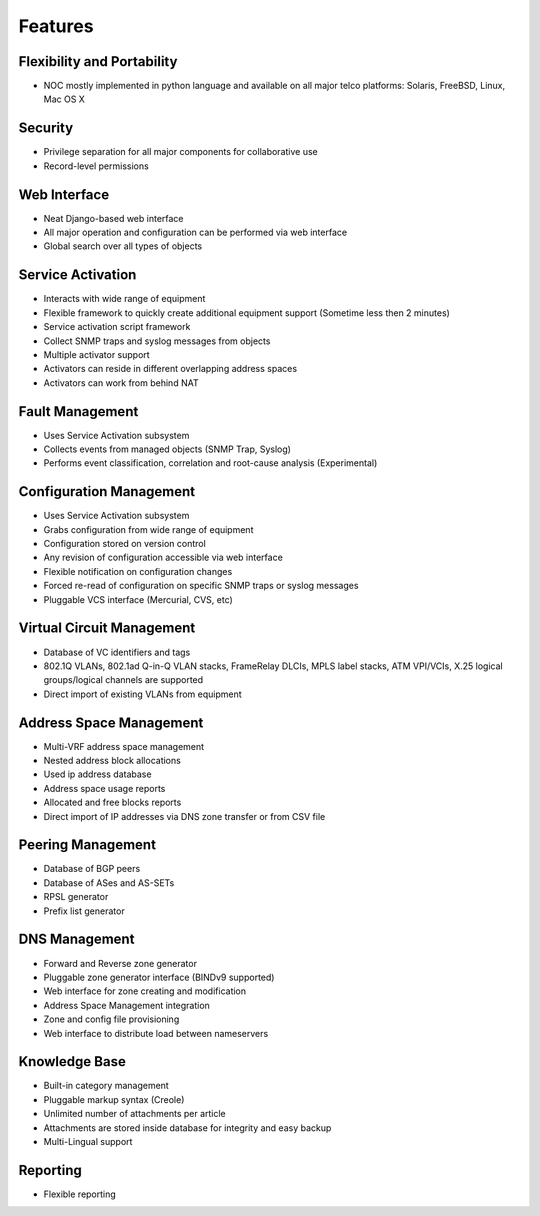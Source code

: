 ********
Features
********

Flexibility and Portability
===========================

* NOC mostly implemented in python language and available on all major telco platforms: Solaris, FreeBSD, Linux, Mac OS X

Security
========

* Privilege separation for all major components for collaborative use
* Record-level permissions

Web Interface
=============

* Neat Django-based web interface
* All major operation and configuration can be performed via web interface
* Global search over all types of objects

Service Activation
==================

* Interacts with wide range of equipment
* Flexible framework to quickly create additional equipment support (Sometime less then 2 minutes)
* Service activation script framework
* Collect SNMP traps and syslog messages from objects
* Multiple activator support
* Activators can reside in different overlapping address spaces
* Activators can work from behind NAT

Fault Management
================

* Uses Service Activation subsystem
* Collects events from managed objects (SNMP Trap, Syslog)
* Performs event classification, correlation and root-cause analysis (Experimental)

Configuration Management
========================

* Uses Service Activation subsystem
* Grabs configuration from wide range of equipment
* Configuration stored on version control
* Any revision of configuration accessible via web interface
* Flexible notification on configuration changes
* Forced re-read of configuration on specific SNMP traps or syslog messages
* Pluggable VCS interface (Mercurial, CVS, etc)

Virtual Circuit Management
==========================

* Database of VC identifiers and tags
* 802.1Q VLANs, 802.1ad Q-in-Q VLAN stacks, FrameRelay DLCIs, MPLS label stacks, ATM VPI/VCIs, X.25 logical groups/logical channels are supported
* Direct import of existing VLANs from equipment

Address Space Management
========================

* Multi-VRF address space management
* Nested address block allocations
* Used ip address database
* Address space usage reports
* Allocated and free blocks reports
* Direct import of IP addresses via DNS zone transfer or from CSV file

Peering Management
==================

* Database of BGP peers
* Database of ASes and AS-SETs
* RPSL generator
* Prefix list generator

DNS Management
==============

* Forward and Reverse zone generator
* Pluggable zone generator interface (BINDv9 supported)
* Web interface for zone creating and modification
* Address Space Management integration
* Zone and config file provisioning
* Web interface to distribute load between nameservers

Knowledge Base
==============

* Built-in category management
* Pluggable markup syntax (Creole)
* Unlimited number of attachments per article
* Attachments are stored inside database for integrity and easy backup
* Multi-Lingual support

Reporting
=========

* Flexible reporting

